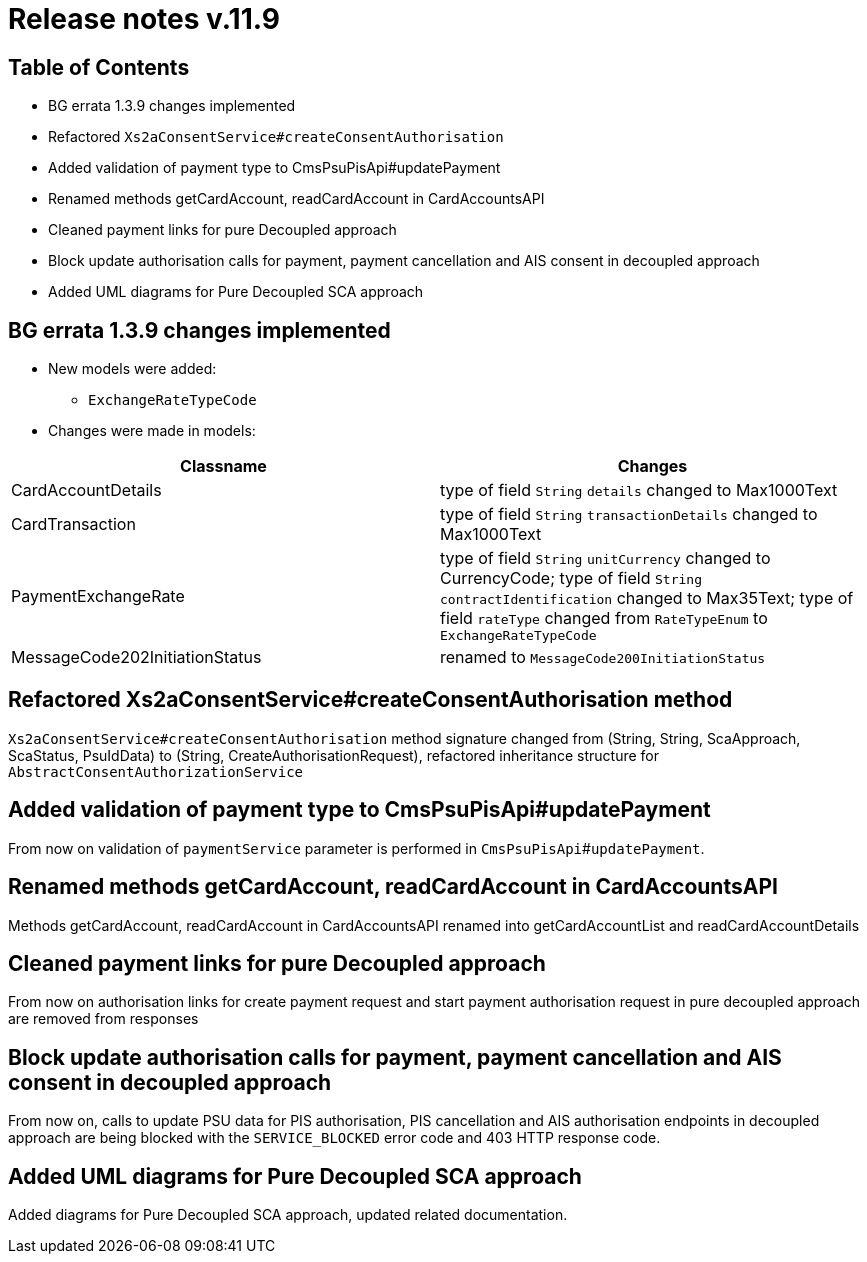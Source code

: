 = Release notes v.11.9

== Table of Contents

* BG errata 1.3.9 changes implemented

* Refactored `Xs2aConsentService#createConsentAuthorisation`

* Added validation of payment type to CmsPsuPisApi#updatePayment

* Renamed methods getCardAccount, readCardAccount in CardAccountsAPI

* Cleaned payment links for pure Decoupled approach

* Block update authorisation calls for payment, payment cancellation and AIS consent in decoupled approach

* Added UML diagrams for Pure Decoupled SCA approach

== BG errata 1.3.9 changes implemented

* New models were added:

** `ExchangeRateTypeCode`

* Changes were made in models:
|===
| Classname | Changes

| CardAccountDetails | type of field  `String` `details` changed to Max1000Text
| CardTransaction | type of field  `String` `transactionDetails` changed to Max1000Text
| PaymentExchangeRate | type of field  `String` `unitCurrency` changed to CurrencyCode;
type of field  `String` `contractIdentification` changed to Max35Text;
type of field  `rateType` changed from `RateTypeEnum` to `ExchangeRateTypeCode`
| MessageCode202InitiationStatus | renamed to `MessageCode200InitiationStatus`

|===

== Refactored Xs2aConsentService#createConsentAuthorisation method

`Xs2aConsentService#createConsentAuthorisation` method signature changed from
(String, String, ScaApproach, ScaStatus, PsuIdData) to (String, CreateAuthorisationRequest), refactored inheritance structure for `AbstractConsentAuthorizationService`

== Added validation of payment type to CmsPsuPisApi#updatePayment

From now on validation of `paymentService` parameter is performed in `CmsPsuPisApi`#`updatePayment`.

== Renamed methods getCardAccount, readCardAccount in CardAccountsAPI

Methods getCardAccount, readCardAccount in CardAccountsAPI renamed into getCardAccountList and readCardAccountDetails

== Cleaned payment links for pure Decoupled approach

From now on authorisation links for create payment request and start payment authorisation request in pure decoupled
approach are removed from responses

== Block update authorisation calls for payment, payment cancellation and AIS consent in decoupled approach

From now on, calls to update PSU data for PIS authorisation, PIS cancellation and AIS authorisation endpoints in decoupled approach are being blocked with the `SERVICE_BLOCKED` error code and 403 HTTP response code.

== Added UML diagrams for Pure Decoupled SCA approach

Added diagrams for Pure Decoupled SCA approach, updated related documentation.

